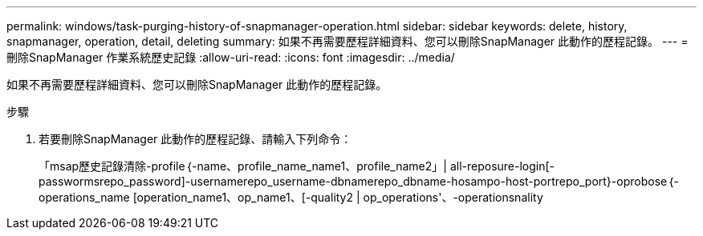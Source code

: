 ---
permalink: windows/task-purging-history-of-snapmanager-operation.html 
sidebar: sidebar 
keywords: delete, history, snapmanager, operation, detail, deleting 
summary: 如果不再需要歷程詳細資料、您可以刪除SnapManager 此動作的歷程記錄。 
---
= 刪除SnapManager 作業系統歷史記錄
:allow-uri-read: 
:icons: font
:imagesdir: ../media/


[role="lead"]
如果不再需要歷程詳細資料、您可以刪除SnapManager 此動作的歷程記錄。

.步驟
. 若要刪除SnapManager 此動作的歷程記錄、請輸入下列命令：
+
「msap歷史記錄清除-profile｛-name、profile_name_name1、profile_name2」| all-reposure-login[-passwormsrepo_password]-usernamerepo_username-dbnamerepo_dbname-hosampo-host-portrepo_port}-oprobose｛-operations_name [operation_name1、op_name1、[-quality2 | op_operations'、-operationsnality


